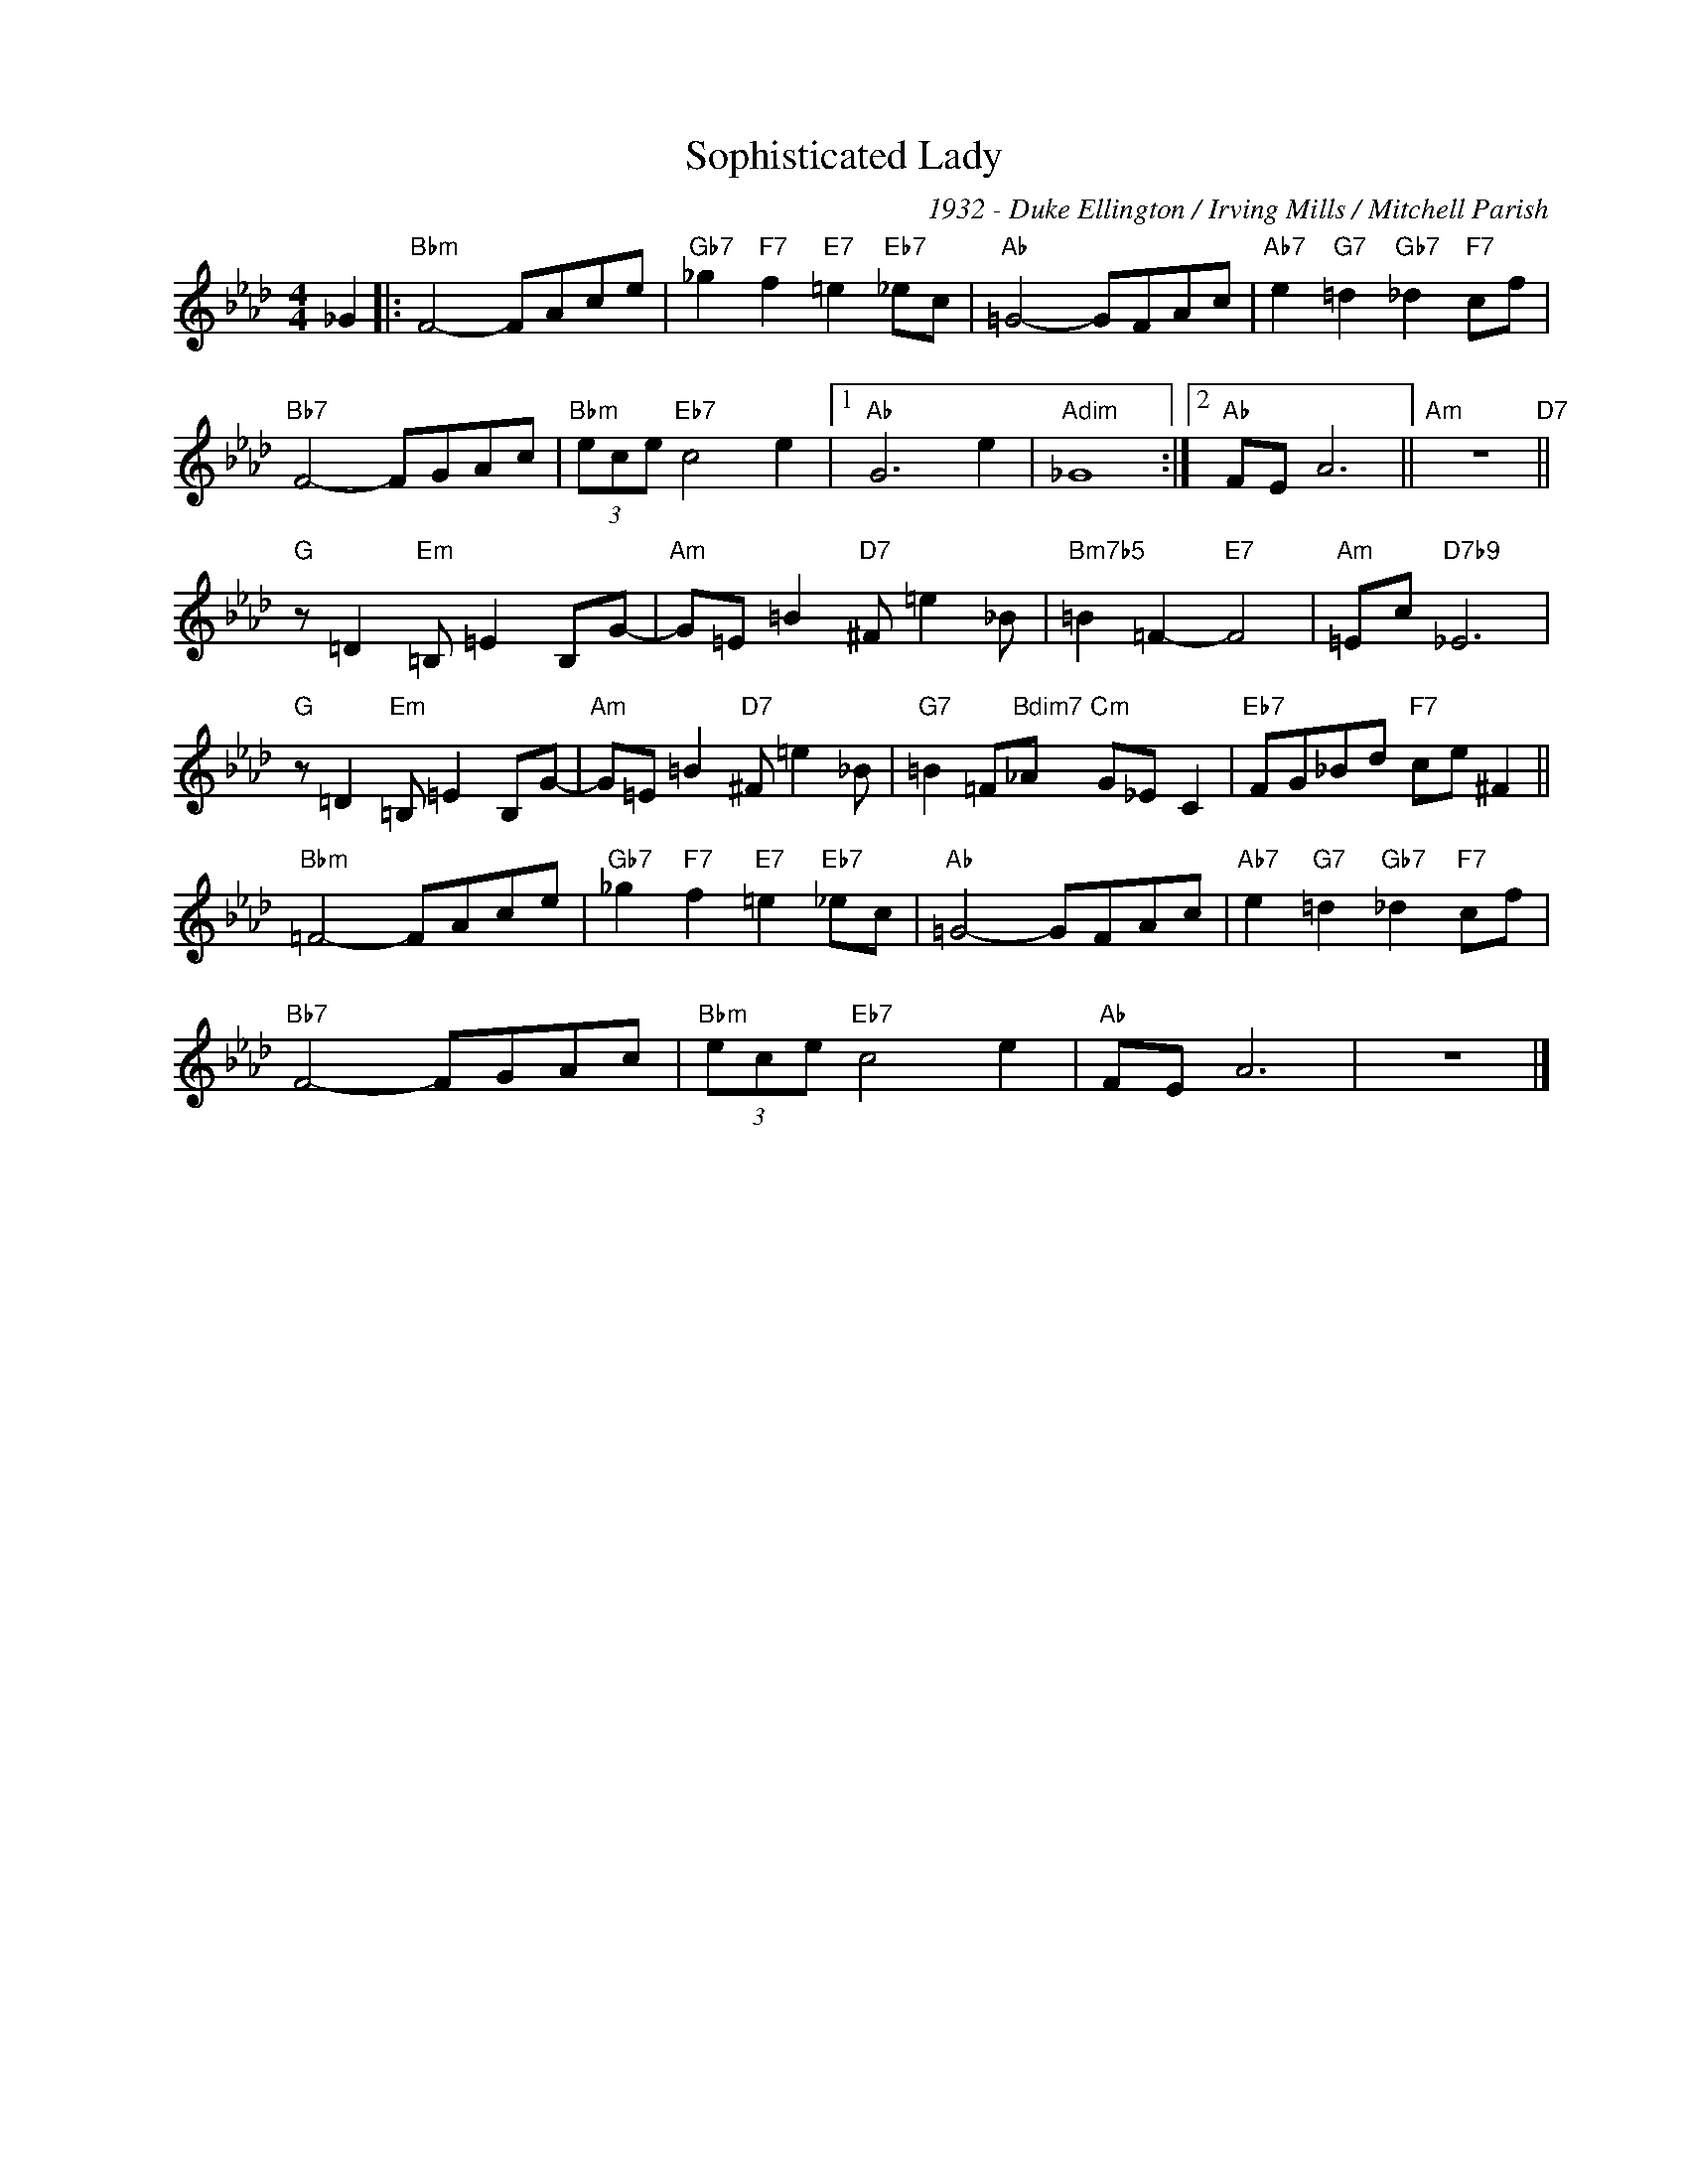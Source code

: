 X:1
T:Sophisticated Lady
C:1932 - Duke Ellington / Irving Mills / Mitchell Parish
Z:www.realbook.site
L:1/8
M:4/4
I:linebreak $
K:Fmin
V:1 treble nm=" " snm=" "
V:1
 _G2 |:"Bbm" F4- FAce |"Gb7" _g2"F7" f2"E7" =e2"Eb7" _ec |"Ab" =G4- GFAc | %4
"Ab7" e2"G7" =d2"Gb7" _d2"F7" cf |$"Bb7" F4- FGAc |"Bbm" (3ece"Eb7" c4 e2 |1"Ab" G6 e2 | %8
"Adim" _G8 :|2"Ab" FE A6 ||"Am" z8"D7" ||$"G" z =D2"Em" =B, =E2 B,G- |"Am" G=E =B2"D7" ^F =e2 _B | %13
"Bm7b5" =B2 =F2-"E7" F4 |"Am" =Ec"D7b9" _E6 |$"G" z =D2"Em" =B, =E2 B,G- | %16
"Am" G=E =B2"D7" ^F =e2 _B |"G7" =B2 =F"Bdim7"_A"Cm" G_E C2 |"Eb7" FG_Bd"F7" ce ^F2 ||$ %19
"Bbm" =F4- FAce |"Gb7" _g2"F7" f2"E7" =e2"Eb7" _ec |"Ab" =G4- GFAc | %22
"Ab7" e2"G7" =d2"Gb7" _d2"F7" cf |$"Bb7" F4- FGAc |"Bbm" (3ece"Eb7" c4 e2 |"Ab" FE A6 | z8 |] %27

